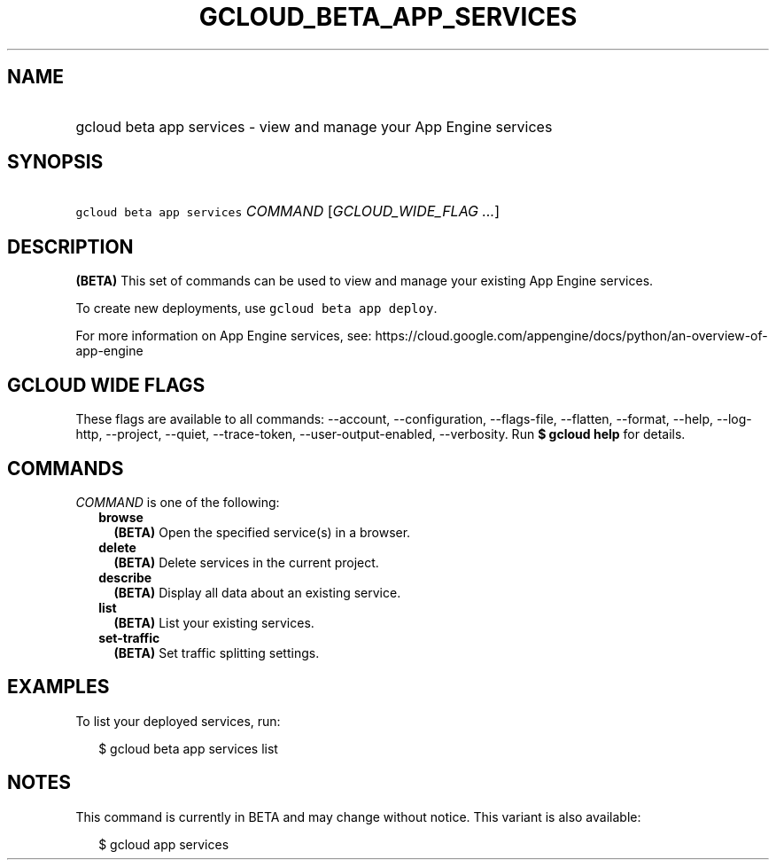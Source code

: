 
.TH "GCLOUD_BETA_APP_SERVICES" 1



.SH "NAME"
.HP
gcloud beta app services \- view and manage your App Engine services



.SH "SYNOPSIS"
.HP
\f5gcloud beta app services\fR \fICOMMAND\fR [\fIGCLOUD_WIDE_FLAG\ ...\fR]



.SH "DESCRIPTION"

\fB(BETA)\fR This set of commands can be used to view and manage your existing
App Engine services.

To create new deployments, use \f5gcloud beta app deploy\fR.

For more information on App Engine services, see:
https://cloud.google.com/appengine/docs/python/an\-overview\-of\-app\-engine



.SH "GCLOUD WIDE FLAGS"

These flags are available to all commands: \-\-account, \-\-configuration,
\-\-flags\-file, \-\-flatten, \-\-format, \-\-help, \-\-log\-http, \-\-project,
\-\-quiet, \-\-trace\-token, \-\-user\-output\-enabled, \-\-verbosity. Run \fB$
gcloud help\fR for details.



.SH "COMMANDS"

\f5\fICOMMAND\fR\fR is one of the following:

.RS 2m
.TP 2m
\fBbrowse\fR
\fB(BETA)\fR Open the specified service(s) in a browser.

.TP 2m
\fBdelete\fR
\fB(BETA)\fR Delete services in the current project.

.TP 2m
\fBdescribe\fR
\fB(BETA)\fR Display all data about an existing service.

.TP 2m
\fBlist\fR
\fB(BETA)\fR List your existing services.

.TP 2m
\fBset\-traffic\fR
\fB(BETA)\fR Set traffic splitting settings.


.RE
.sp

.SH "EXAMPLES"

To list your deployed services, run:

.RS 2m
$ gcloud beta app services list
.RE



.SH "NOTES"

This command is currently in BETA and may change without notice. This variant is
also available:

.RS 2m
$ gcloud app services
.RE

